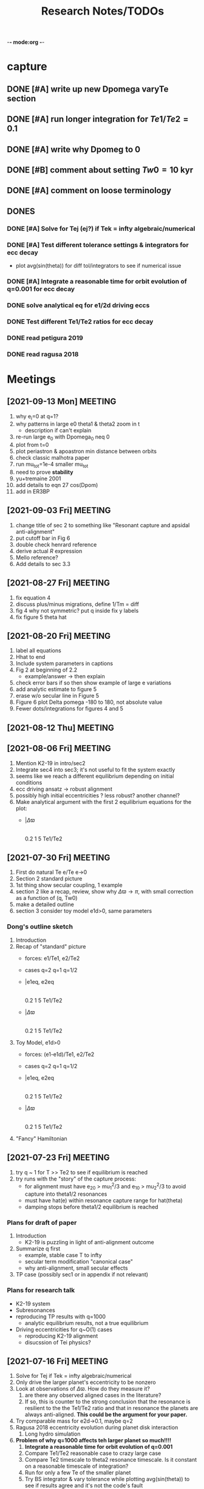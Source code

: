 -*- mode:org -*-
#+TAGS: work
#+TYP_TODO: TODO(t) WAIT(w) | DONE(d)
#+STARTUP: latexpreview
#+TITLE: Research Notes/TODOs
* capture 
** DONE [#A] write up new Dpomega varyTe section
** DONE [#A] run longer integration for $Te1/Te2=0.1$
** DONE [#A] write why Dpomeg to 0
** DONE [#B] comment about setting $Tw0=10$ kyr
** DONE [#A] comment on loose terminology
** DONES
*** DONE [#A] Solve for Tej (ej?) if Tek = infty algebraic/numerical
*** DONE [#A] Test different tolerance settings & integrators for ecc decay
- plot avg(sin(theta)) for diff tol/integrators to see if numerical issue
*** DONE [#A] Integrate a reasonable time for orbit evolution of q=0.001 for ecc decay
*** DONE solve analytical eq for e1/2d driving eccs
*** DONE Test different Te1/Te2 ratios for ecc decay
*** DONE read petigura 2019
*** DONE read ragusa 2018
* Meetings
** [2021-09-13 Mon] MEETING
1. why e_i=0 at q=1?
2. why patterns in large e0 theta1 & theta2 zoom in t
   - description if can't explain
3. re-run large e_0 with Dpomega_0 neq 0
4. plot from t=0
5. plot periastron & apoastron min distance between orbits
6. check classic malhotra paper
7. run mu_tot=1e-4 smaller mu_tot
8. need to prove *stability*
9. yu+tremaine 2001
10. add details to eqn 27 cos(Dpom)
11. add in ER3BP
** [2021-09-03 Fri] MEETING
1. change title of sec 2 to something like "Resonant capture and
   apsidal anti-alignment"
2. put cutoff bar in Fig 6
3. double check henrard reference
4. derive actual $R$ expression
5. Mello reference?
6. Add details to sec 3.3
** [2021-08-27 Fri] MEETING
1. fix equation 4
2. discuss plus/minus migrations, define 1/Tm = diff
3. fig 4 why not symmetric? put q inside fix y labels
4. fix figure 5 theta hat
** [2021-08-20 Fri] MEETING
1. label all equations
2. Hhat to end
3. Include system parameters in captions
4. Fig 2 at beginning of 2.2
   - example/answer -> then explain
5. check error bars if so then show example of large e variations
6. add analytic estimate to figure 5
7. erase w/o secular line in Figure 5
8. Figure 6 plot Delta pomega -180 to 180, not absolute value
9. Fewer dots/integrations for figures 4 and 5
** [2021-08-12 Thu] MEETING

** [2021-08-06 Fri] MEETING
1. Mention K2-19 in intro/sec2
2. Integrate sec4 into sec3; it's not useful to fit the system exactly
3. seems like we reach a different equilibrium depending on initial
   conditions
4. ecc driving ansatz -> robust alignment
5. possibly high initial eccentricities ? less robust? another channel?
6. Make analytical argument with the first 2 equilibrium equations
   for the plot:
   - |$\Delta\varpi$
     |
     |________________
     0.2  1  5 Te1/Te2       
** [2021-07-30 Fri] MEETING
1. First do natural Te e/Te e->0
2. Section 2 standard picture
3. 1st thing show secular coupling, 1 example
4. section 2 like a recap, review, show why $\Delta\varpi\to\pi$, with
   small correction as a function of (q, Tw0)
5. make a detailed outline 
6. section 3 consider toy model e1d>0, same parameters
*** Dong's outline sketch
1. Introduction
2. Recap of "standard" picture
   - forces: e1/Te1, e2/Te2
   - cases
     q=2
     q=1
     q=1/2
   - |e1eq, e2eq
     |
     |________________
     0.2  1  5 Te1/Te2       
   - |$\Delta\varpi$
     |
     |________________
     0.2  1  5 Te1/Te2       
3. Toy Model, e1d>0
   - forces: (e1-e1d)/Te1, e2/Te2
   - cases
     q=2
     q=1
     q=1/2
   - |e1eq, e2eq
     |
     |________________
     0.2  1  5 Te1/Te2       
   - |$\Delta\varpi$
     |
     |________________
     0.2  1  5 Te1/Te2
4. "Fancy" Hamiltonian
** [2021-07-23 Fri] MEETING
1. try q ~ 1 for T >> Te2 to see if equilibrium is reached
2. try runs with the "story" of the capture process:
   - for alignment must have e_20 > mu_1^2/3 and e_10 > mu_2^2/3 to
     avoid capture into theta1/2 resonances
   - must have hat(e) within resonance capture range for hat(theta)
   - damping stops before theta1/2 equilibrium is reached
*** Plans for draft of paper
1. Introduction
   - K2-19 is puzzling in light of anti-alignment outcome
2. Summarize q first
   - example, stable case T to infty
   - secular term modification "canonical case"
   - why anti-alignment, small secular effects
3. TP case (possibly sec1 or in appendix if not relevant)
*** Plans for research talk
- K2-19 system
- Subresonances
- reproducing TP results with q=1000
  - analytic equilibrium results, not a true equilibrium
- Driving eccentricities for q~O(1) cases
  - reproducing K2-19 alignment
  - disucssion of Tei physics?
** [2021-07-16 Fri] MEETING
1. Solve for Tej if Tek = infty algebraic/numerical
2. Only drive the larger planet's eccentricity to be nonzero
3. Look at observations of $\Delta\varpi$. How do they measure it?
   1. are there any observed aligned cases in the literature?
   2. If so, this is counter to the strong conclusion that the
      resonance is resilient to the the Te1/Te2 ratio and that in
      resonance the planets are always anti-aligned. *This could be the
      argument for your paper.*
4. Try comparable mass for e2d->0.1, maybe q=2
5. Ragusa 2018 eccentricity evolution during planet disk interaction
   1. Long hydro simulation
6. *Problem of why q=1000 affects teh larger planet so much!!!!*
   1. *Integrate a reasonable time for orbit evolution of q=0.001*
   2. Compare Te1/Te2 reasonable case to crazy large case
   3. Compare Te2 timescale to theta2 resonance timescale. Is it
      constant on a reasonable timescale of integration?
   4. Run for only a few Te of the smaller planet
   5. Try BS integrator & vary tolerance while plotting
      avg(sin(theta)) to see if results agree and it's not the code's
      fault
** [2021-07-09 Fri] MEETING
1. It seems like the secular terms don't matter that much for the
   q~[0.1-1] case for comparable masses
2. For more extreme mass ratios, such as q~[0.001-0.01], dynamics may
   be more interesting
   - in this regime Te2 is an arbitrary /parameter/ because a massive
     planet's eccentricity damping will not be identical to a very
     small neighbor
   - Gap opening planet, sustained eccentricity, negative Te2?
3. If we are writing a paper, what comes next?
   - brief introduction of TP case
   - Parameter study of q~[0,1e-2], Te2 parameter, how this relates to
     apsidal alignment/equilibrium eccentricity
4. Papers mentioned:
   - Chelsea Huang Warm Jupiter Neighbors, Wasp-47 system
5. *Big picture*:
   - What happens to a smaller (<~1%) mass planet when approaching a MMR with a massive planet? 
   - How does this relate to apsidal alignment?
*** Laetitia's equilibrium plots:
[[file:ltximg/Alignment.png]]
[[file:ltximg/Alignment_weakerdamping.png]]
*** DONE [#A] Read Huang paper
*** DONE [#A] Get equilibrium solving code working you idiot
- look at extreme mass ratios
- how do secular terms change the behavior?
*** DONE [#B] Find a good parameter range for q, Te2, etc
*** DONE [#B] test parameter space with time-dependent numerical runs
- in effort to answer #5 above
** [2021-07-02 Fri] MEETING
/I think I am stupid/
1. Redo xu 2018 equations 16-18 but with the secular terms to see
   where equilibrium is, make the same plots
2. Compare numerical results of equilibrium with secular terms turned
   off to see the difference
* Equations pdfs
[[file:~/multi-planet-architecture/docs/4dof-pdf/4dof_diffeqs.pdf]]
** coefficients
#+BEGIN_SRC jupyter-python :session /jpy:localhost#8888:research
  sys.path.append("/home/jtlaune/multi-planet-architecture/")
  from helper import *
  alpha_0 = (j/(j+1))**(2./3.)
  f1 = -A(alpha_0, j)
  f2 = -B(alpha_0, j)
  f3 = C(alpha_0)
  f4 = D(alpha_0)
  print([f"{fi:0.2f}" for fi in [f1, f2, f3, f4]])
#+END_SRC

#+RESULTS:
: ['2.03', '-2.48', '1.15', '-2.00']

* Relevant Observed systems                                          :ATTACH:
** K2-19 b & c; Petigura et al. (2019)
- M_star = 0.88 Msun
- Pb = 7.9222d Pc = 11.8993d
- Mb = 32.4ME Mc = 10.8ME
- mu1 = 1.11e-4 mu2 = 3.69e-5 q = 3.00
- e_b = 0.20 e_c = 0.21
- x_b = sqrt(e_b)*cos(varpi_b) = 0.02
  x_b = sqrt(e_b)*sin(varpi_b) = -0.44
- x_c = sqrt(e_c)*cos(varpi_c) = 0.04
  x_c = sqrt(e_c)*sin(varpi_c) = -0.46
- Dvarpi_bc = 2+-2 deg ~ 0.
** Huang et al. (2016)
[[file:papers/huang-2016-WJneighbors.pdf]]
:PROPERTIES:
:ID:       9ac2be99-7caa-47bf-b897-7babb34634a7
:END:
#+ATTR_ORG: :width 300
[[attachment:2021-07-14_14-34-29_screenshot.png]]
*** Kepler-30 q~0.019, q~26
Panichi et al. (2017)
[[https://arxiv.org/pdf/1707.04962.pdf]]
b,c near 2:1 first order, q~0.019
all transiting
/from exoplanet catalog:/
b 11.3 Me 0.18au 29.3 days e=0.04
c 2.01 Mj 0.3au 60.3 days e=0.01
d 23.1 Me 0.5au 143.3 days e=0.02
*** Wasp-47
b 1.1 Mj
c 1.6 Mj
d 13 Me
e 6.8 Me
*** Kepler-46
b 6 Mj
c 0.38 Mj
d 3.3 Me
*** Kepler-302
b 16 Me
c Unknown WJ
*** Kepler-419
b 2.5 Mj
c 7.3 Mj
*** Kepler-289
b 7.3 Me
c 0.42 Mj
d 4 Me
*** Kepler-418
b 1.1 Mj
*** Kepler-117
b 30 Me
c 1.8 Mj
* validating w/ REBOUND [8/8]
** DONE plot gammadot components to compare
** DONE calculate ring potential
- involves elliptic integral, ```sp.special.ellipkinc'''
- research journal [2021-02-24 Wed] 
** DONE test J_2 external forcing term for perihelion precession rates
[[file:nbody/testsuite/test-omext/mup1.00e-04/om1.00e-03/e0.00e+00.png][file:~/mmr/nbody/testsuite/test-omext/mup1.00e-04/om1.00e-03/e0.00e+00.png]]
** DONE calculate external forcing term in terms of J_2
- research journal [2021-02-11 Thu]
** DONE try to use REBOUNDx to implement om_eff
- reboundx will not install on my system
** DONE investigate REBOUNDx
- implemented lots of extra forces already
- https://reboundx.readthedocs.io/en/latest/effects.html
- going to try to use a negative J_2 value with
#+BEGIN_SRC python
gh = rebx.load_force("gravitational_harmonics")
#+END_SRC python
** DONE check units on om_eff in migforce
- current results show little change in behavior, contradict
  semianalytical
- this cannot be right. I stupidly set the cartesian coordinates of
  the particle equal to the cartesian phase space coordinates:
  #+BEGIN_SOURCE python
if self.omext:
    tpart.ax += -(self.omext**2)*tpart.x
    tpart.ay += -(self.omext**2)*tpart.y
  #+END_SOURCE python
** DONE [#A] compare semianalytical ext-perturber results with REBOUND [2/2]
*** DONE run bottomright test (nonchaotic for edisk = 0.01, ep = 0.1)
finally s ecc excitation, but gammas have contradicting signs and
thetas arculating. i'm thinking its some kind of issue in signs
for om_exuld explain both)
[[file:nbestsuite/collect/precess-eq1.00e-02-ep1.00e-01-om1.00e-03.png][file:~/mmr/nbody/testsuite/collect/precess-eq1.00e-02-ep1.00e-01-om1.00e-03.png]]
[[file:exturber/varyomeff/eq1.00e-02/ep1.00e-01/1.00e-02-1.00e-03.png][file:~/mmr/ext-perturber/varyomeff/eq1.00e-02/ep1.00e-01/1.00e-02-1.00e-03.png]]
*** DONE compare gamma derivatives 
similar behavior, but the first term is circulating for nbody
[[file:ext-perturber/varyomeff/gammadots-eq1.00e-02/ep1.00e-01/4-1.00e-03.png][file:~/mmr/ext-perturber/varyomeff/gammadots-eq1.00e-02/ep1.00e-01/4-1.00e-03.png]]
[[file:nbody/testsuite/collect/precess-gammacomps-eq1.00e-02-ep1.00e-01-om1.00e-03.png][file:~/mmr/nbody/testsuite/collect/precess-gammacomps-eq1.00e-02-ep1.00e-01-om1.00e-03.png]]
* summary
** characteristics
1. chaos (only when om_ext large)
2. internal apsidal alignment
   - om_eff = 0
     * unknown res????<---- figure this out
     * kind of all over the place if im being honest. maybe don't
       include? maybe leave out just migfail runs? not sure what to do
       here
3. external apsidal alignment
   - om_eff = 0
     * gamma -> 0 
     * ep vs edisk grid 
     * EoM analytical analysis
     * plots of gamma-components
       [[file:///home/jtlaune/Dropbox/mmr/external-grid-1e-3/ext-perturber/varyomeff/gammadots-0weff/sum.pdf][summary]]
   - om_eff > 0
     * gamma -> pi
     * heuristic description of EoM
       [[file:/home/jtlaune/Dropbox/mmr/external-grid-1e-3/ext-perturber/varyomeff/sum.pdf][summary]]
     * plot e1 eq numerical value vs om_eff w/ behaviors
     * *figure* gamma component term plots (from above file bottom page 2)
     * gamma component plots
4. equilibrium eccentricity
   - no om_eff ~ disk properties
   - large enough om_eff ~ 1/gammadot from above
* results summary table 

  |--------------+-----------------+---+------------+--------------------+--------------------+--------------------|
  |              | *internal*      |   |            | *external*         |                    |                    |
  |--------------+-----------------+---+------------+--------------------+--------------------+--------------------|
  |              | om_ext = 0      |   | om_ext = 0 | om_ext < res width | om_ext ~ res width | om_ext > res width |
  |--------------+-----------------+---+------------+--------------------+--------------------+--------------------|
  | e_disk < e_p | *disaster zone* |   | *aligned*  |                    |                    |                    |
  |              |                 |   |            |                    |                    |                    |
  |--------------+-----------------+---+------------+--------------------+--------------------+--------------------|
  | e_disk ~ e_p | *aligned*       |   |            |                    |                    | *chaotic*          |
  |              |                 |   |            |                    |                    |                    |
  |              |                 |   |            |                    |                    |                    |
  |--------------+-----------------+---+------------+--------------------+--------------------+--------------------|
  | e_disk > e_p |                 |   |            |                    |                    |                    |
  |              |                 |   |            |                    |                    |                    |
  |              |                 |   |            |                    |                    |                    |
  |--------------+-----------------+---+------------+--------------------+--------------------+--------------------|

** DONE fill in om_ext columns for external
- in paper draft
** DONE think about internal? is it important to include?
yes, should include internal. explain away the bad parts by saying our
model fails

* semianalytical test cases [1/1]
[[file:test-cases.py]]
*** DONE test cases [5/5]
  - [X] inner migrating out, 4 mup stability cases (no cap, cap unstable, cap librate, cap stable)
  - [X] internal equilibrium e
  - [X] outer migrating in, 2 mup capture cases, (no cap, cap)
  - [X] external equilibrium e
  - [X] stability cases w/ ep = 0.01 small
* handwritten research journals
[[file:~/Dropbox/Apps/GoodNotes 5/GoodNotes/multi-planet-architecture/research-notes.pdf::%PDF-1.3][Feb 2020-]]

* Long term objectives
** DONE [#A] list of figures and outline [3/3]
*** DONE apsidal alignment [2/3] 
  - [X] combine internal & external plots
  - [ ] plot heuristic contours from EoM
    - important term is $\cos\theta/e$
    - g-alignment 
      - ep > ed => $\theta\neq\overline{\theta}$ => $\theta$ circ => 1/e term avgs out => $\dot\gamma\to 0$
    - g-circulation
      - ep < ed => $\theta\approx\overline{\theta}$ => $\theta\to 0,\pi$ => 1/e term dominates => $\abs{\dot\gamma}> 0$
  - [X] highlight example runs with red border
*** DONE example runs
  - blurred scatter plots
  - pick 0.01,0.1 and 0.1,0.01
*** DONE phase diagrams
** Waiting on
*** WAIT write up comparison of theta1/2 resonant timescales and Te1/2 timescales
*** WAIT [#B] phase diagrams [1/3]
- [X] semianalytical
- [ ] n body
- [ ] describe resonance splitting
*** WAIT [#B] finish summary [2/4]
- [ ] need to include N-body runs for ext-perturber, non-confirmation or confirmation
- [X] clarify chaotic nature of e1 excitation for omext >~ dn runs
  - ep and edisk similar magnitude => chaotic based on a0
- [X] summary table of runs, cross table, # runs, etc
- [ ] relate eeq to disk properties
*** WAIT [#B] test omext in H integrator 
*** WAIT [#C] fix & shorten reference-pdf
*** WAIT sympy confirmation of sidebyside summary EoMs
*** WAIT organize [4/4]
**** DONE org research notes
**** DONE goodnotes research notes
**** DONE meeting notes
**** DONE calculation notes
*** WAIT REBOUND
**** WAIT matter ring potential [0/3]
- [ ] implement force in rebound
- [ ] test implementation
- [ ] compare to semianalytical
**** WAIT add interrupt conditions  
*** WAIT [#C] fix rebound mmr Tm signs. simplify
*** WAIT figure out unknown res situation to be able to include internal runs in summary
** Done
*** DONE [#A] Change e1, e2 calc in [[file:~/multi-planet-architecture/run.py]] to proper delaunay variables
*** DONE [#A] comparable mass Hamiltonian [3/3]
**** DONE make git commit w/ test particle test suite
**** DONE clean up, organize files
**** DONE write & test comparable mass H code
